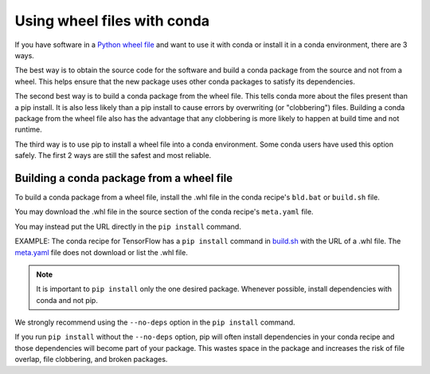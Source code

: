 ============================
Using wheel files with conda
============================

If you have software in a `Python wheel file <https://pythonwheels.com/>`_ and
want to use it with conda or install it in a conda environment, there are 3
ways.

The best way is to obtain the source code for the software and build a conda
package from the source and not from a wheel. This helps ensure that the new
package uses other conda packages to satisfy its dependencies.

The second best way is to build a conda package from the wheel file. This tells
conda more about the files present than a pip install. It is also less likely
than a pip install to cause errors by overwriting (or "clobbering") files.
Building a conda package from the wheel file also has the advantage that any
clobbering is more likely to happen at build time and not runtime.

The third way is to use pip to install a wheel file into a conda environment.
Some conda users have used this option safely. The first 2 ways are still the
safest and most reliable.


Building a conda package from a wheel file
==========================================

To build a conda package from a wheel file, install the .whl file in the conda
recipe's ``bld.bat`` or ``build.sh`` file.

You may download the .whl file in the source section of the conda recipe's
``meta.yaml`` file.

You may instead put the URL directly in the ``pip install`` command.

EXAMPLE: The conda recipe for TensorFlow has a ``pip install`` command in
`build.sh <https://github.com/conda/conda-recipes/blob/a796713805ac8eceed191c0cb475b51f4d00718c/python/tensorflow/build.sh#L7>`_
with the URL of a .whl file. The
`meta.yaml <https://github.com/conda/conda-recipes/blob/a796713805ac8eceed191c0cb475b51f4d00718c/python/tensorflow/meta.yaml>`_
file does not download or list the .whl file.

.. note::
   It is important to ``pip install`` only the one desired package. Whenever
   possible, install dependencies with conda and not pip.

We strongly recommend using the ``--no-deps`` option in the ``pip install``
command.

If you run ``pip install`` without the ``--no-deps`` option, pip will often
install dependencies in your conda recipe and those dependencies will become
part of your package. This wastes space in the package and increases the
risk of file overlap, file clobbering, and broken packages.

